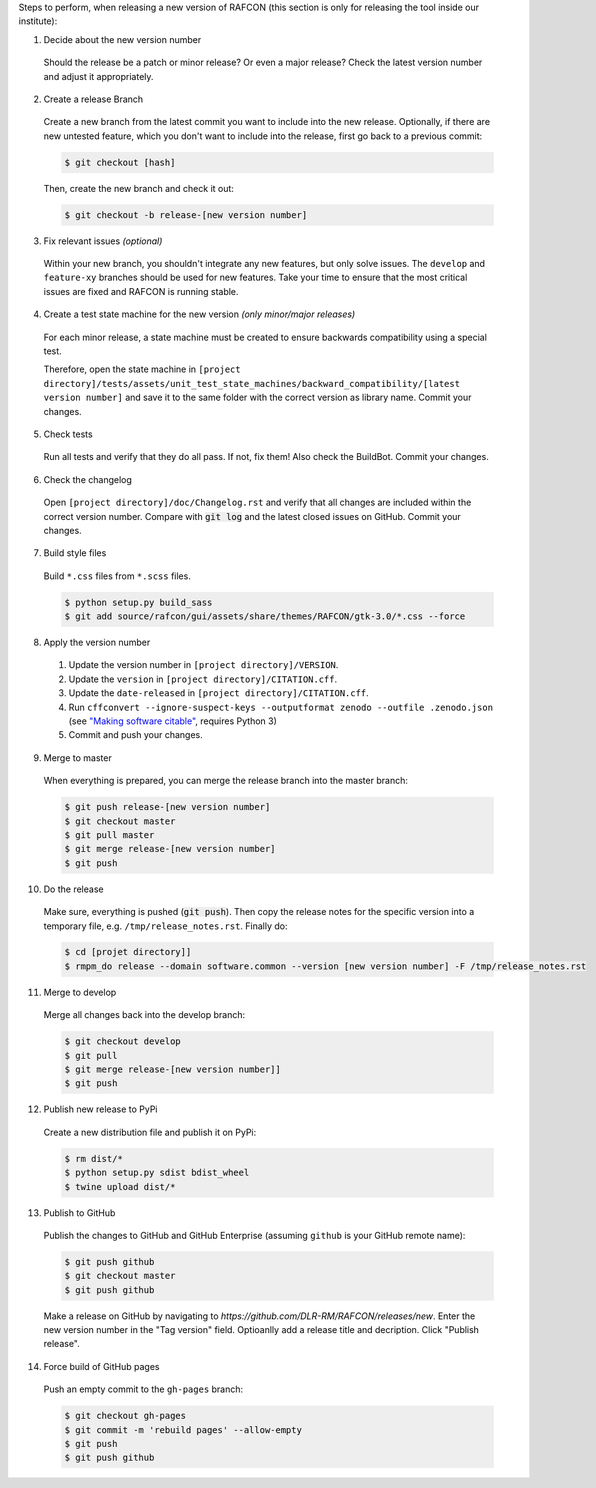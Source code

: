Steps to perform, when releasing a new version of RAFCON (this section is only for releasing the tool inside our
institute):

1. Decide about the new version number

  Should the release be a patch or minor release? Or even a major release? Check the latest version number and adjust it
  appropriately.

2. Create a release Branch

  Create a new branch from the latest commit you want to include into the new release. Optionally, if there are new
  untested feature, which you don't want to include into the release, first go back to a previous commit:

  .. code:: bash

     $ git checkout [hash]

  Then, create the new branch and check it out:

  .. code:: bash

     $ git checkout -b release-[new version number]

3. Fix relevant issues *(optional)*

  Within your new branch, you shouldn't integrate any new features, but only solve issues. The ``develop`` and
  ``feature-xy`` branches should be used for new features. Take your time to ensure that the most critical issues are
  fixed and RAFCON is running stable.

4. Create a test state machine for the new version *(only minor/major releases)*

  For each minor release, a state machine must be created to ensure backwards compatibility using a special test.

  Therefore, open the state machine in ``[project
  directory]/tests/assets/unit_test_state_machines/backward_compatibility/[latest version
  number]`` and save it to the same folder with the correct version as library name.
  Commit your changes.

5. Check tests

  Run all tests and verify that they do all pass. If not, fix them! Also check the BuildBot. Commit your changes.

6. Check the changelog

  Open ``[project directory]/doc/Changelog.rst`` and verify that all changes are included within the correct version
  number. Compare with :code:`git log` and the latest closed issues on GitHub. Commit your changes.

7. Build style files

  Build ``*.css`` files from ``*.scss`` files.

  .. code:: bash

     $ python setup.py build_sass
     $ git add source/rafcon/gui/assets/share/themes/RAFCON/gtk-3.0/*.css --force

8. Apply the version number

  1. Update the version number in ``[project directory]/VERSION``.
  2. Update the ``version`` in ``[project directory]/CITATION.cff``.
  3. Update the ``date-released`` in ``[project directory]/CITATION.cff``.
  4. Run ``cffconvert --ignore-suspect-keys --outputformat zenodo --outfile .zenodo.json`` (see `"Making software citable" <https://guide.esciencecenter.nl/citable_software/making_software_citable.html>`__, requires Python 3)
  5. Commit and push your changes.

9. Merge to master

  When everything is prepared, you can merge the release branch into the master branch:

  .. code:: bash

     $ git push release-[new version number]
     $ git checkout master
     $ git pull master
     $ git merge release-[new version number]
     $ git push

10. Do the release

  Make sure, everything is pushed (:code:`git push`). Then copy the release notes for the specific version into a
  temporary file, e.g. ``/tmp/release_notes.rst``. Finally do:

  .. code:: bash

     $ cd [projet directory]]
     $ rmpm_do release --domain software.common --version [new version number] -F /tmp/release_notes.rst

11. Merge to develop

  Merge all changes back into the develop branch:

  .. code:: bash

     $ git checkout develop
     $ git pull
     $ git merge release-[new version number]]
     $ git push

12. Publish new release to PyPi

  Create a new distribution file and publish it on PyPi:

  .. code:: bash

     $ rm dist/*
     $ python setup.py sdist bdist_wheel
     $ twine upload dist/*

13. Publish to GitHub

  Publish the changes to GitHub and GitHub Enterprise (assuming ``github`` is your GitHub remote name):

  .. code:: bash

     $ git push github
     $ git checkout master
     $ git push github

  Make a release on GitHub by navigating to `https://github.com/DLR-RM/RAFCON/releases/new`. Enter the new version
  number in the "Tag version" field. Optioanlly add a release title and decription. Click "Publish release".

14. Force build of GitHub pages

  Push an empty commit to the ``gh-pages`` branch:

  .. code:: bash

     $ git checkout gh-pages
     $ git commit -m 'rebuild pages' --allow-empty
     $ git push
     $ git push github
